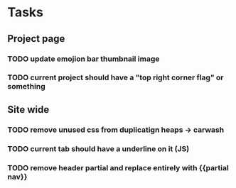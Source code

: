 
* Tasks
** Project page
*** TODO update emojion bar thumbnail image
*** TODO current project should have a "top right corner flag" or something

** Site wide
*** TODO remove unused css from duplicatign heaps -> carwash
*** TODO current tab should have a underline on it (JS)
*** TODO remove header partial and replace entirely with {{partial nav}}

